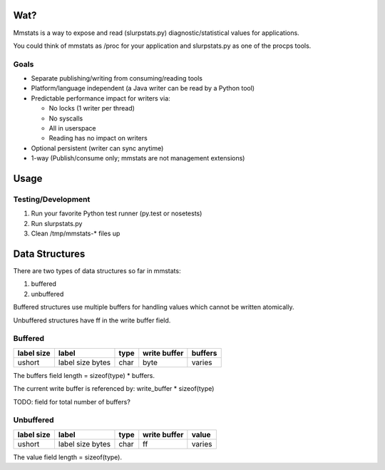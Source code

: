 ====
Wat?
====

Mmstats is a way to expose and read (slurpstats.py) diagnostic/statistical
values for applications.

You could think of mmstats as /proc for your application and slurpstats.py as one
of the procps tools.

-----
Goals
-----

* Separate publishing/writing from consuming/reading tools
* Platform/language independent (a Java writer can be read by a Python tool)
* Predictable performance impact for writers via:

  * No locks (1 writer per thread)
  * No syscalls
  * All in userspace
  * Reading has no impact on writers

* Optional persistent (writer can sync anytime)
* 1-way (Publish/consume only; mmstats are not management extensions)

=====
Usage
=====

-------------------
Testing/Development
-------------------

#. Run your favorite Python test runner (py.test or nosetests)
#. Run slurpstats.py
#. Clean /tmp/mmstats-* files up

===============
Data Structures
===============

There are two types of data structures so far in mmstats:

#. buffered
#. unbuffered

Buffered structures use multiple buffers for handling values which cannot be
written atomically.

Unbuffered structures have ff in the write buffer field.

--------
Buffered
--------

+------------+------------------+------+--------------+---------+
| label size | label            | type | write buffer | buffers |
+============+==================+======+==============+=========+
| ushort     | label size bytes | char | byte         | varies  |
+------------+------------------+------+--------------+---------+

The buffers field length = sizeof(type) * buffers.

The current write buffer is referenced by: write_buffer * sizeof(type)

TODO: field for total number of buffers?

----------
Unbuffered
----------

+------------+------------------+------+--------------+---------+
| label size | label            | type | write buffer | value   |
+============+==================+======+==============+=========+
| ushort     | label size bytes | char | ff           | varies  |
+------------+------------------+------+--------------+---------+

The value field length = sizeof(type).
